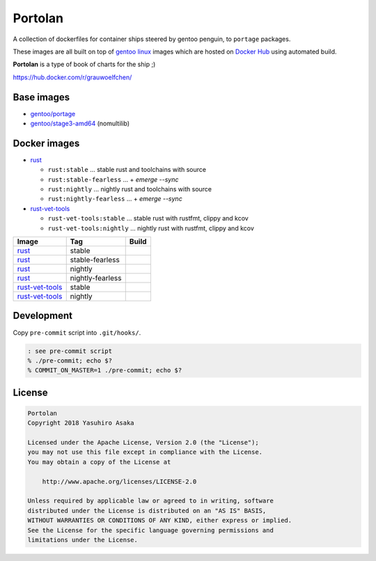 Portolan
========

A collection of dockerfiles for container ships steered by gentoo
penguin, to ``portage`` packages.

These images are all built on top of `gentoo linux`_ images which are hosted on
`Docker Hub`_ using automated build.

**Portolan** is a type of book of charts for the ship ;)

.. _gentoo linux: https://www.gentoo.org/
.. _Docker Hub: https://hub.docker.com/u/gentoo/

https://hub.docker.com/r/grauwoelfchen/


Base images
-----------

* `gentoo/portage`_
* `gentoo/stage3-amd64`_ (nomultilib)

.. _gentoo/portage: https://hub.docker.com/r/gentoo/portage/
.. _gentoo/stage3-amd64: https://hub.docker.com/r/gentoo/stage3-amd64/


Docker images
-------------

* `rust`_

  * ``rust:stable`` ... stable rust and toolchains with source

  * ``rust:stable-fearless`` ... + `emerge --sync`

  * ``rust:nightly`` ... nightly rust and toolchains with source

  * ``rust:nightly-fearless`` ... + `emerge --sync`

* `rust-vet-tools`_

  * ``rust-vet-tools:stable`` ... stable rust with rustfmt, clippy and kcov

  * ``rust-vet-tools:nightly`` ... nightly rust with rustfmt, clippy and kcov

.. _rust: https://hub.docker.com/r/grauwoelfchen/rust/
.. _rust-vet-tools: https://hub.docker.com/r/grauwoelfchen/rust-vet-tools/

.. |rust-stable-build| image:: https://gitlab.com/grauwoelfchen/portolan/badges/rust-stable/pipeline.svg
   :target: https://gitlab.com/grauwoelfchen/portolan/commits/rust-stable

.. |rust-stable-fearless-build| image:: https://gitlab.com/grauwoelfchen/portolan/badges/rust-stable-fearless/pipeline.svg
   :target: https://gitlab.com/grauwoelfchen/portolan/commits/rust-stable-fearless

.. |rust-nightly-build| image:: https://gitlab.com/grauwoelfchen/portolan/badges/rust-nightly/pipeline.svg
   :target: https://gitlab.com/grauwoelfchen/portolan/commits/rust-nightly

.. |rust-nightly-fearless-build| image:: https://gitlab.com/grauwoelfchen/portolan/badges/rust-nightly-fearless/pipeline.svg
   :target: https://gitlab.com/grauwoelfchen/portolan/commits/rust-nightly-fearless

.. |rust-vet-tools-stable-build| image:: https://gitlab.com/grauwoelfchen/portolan/badges/rust-vet-tools-stable/pipeline.svg
   :target: https://gitlab.com/grauwoelfchen/portolan/commits/rust-vet-tools-stable/pipeline.svg

.. |rust-vet-tools-nightly-build| image:: https://gitlab.com/grauwoelfchen/portolan/badges/rust-vet-tools-nightly/pipeline.svg
   :target: https://gitlab.com/grauwoelfchen/portolan/commits/rust-vet-tools-nightly/pipeline.svg


+-------------------+------------------+--------------------------------+
| Image             | Tag              | Build                          |
+===================+==================+================================+
| `rust`_           | stable           | |rust-stable-build|            |
+-------------------+------------------+--------------------------------+
| `rust`_           | stable-fearless  | |rust-stable-fearless-build|   |
+-------------------+------------------+--------------------------------+
| `rust`_           | nightly          | |rust-nightly-build|           |
+-------------------+------------------+--------------------------------+
| `rust`_           | nightly-fearless | |rust-nightly-fearless-build|  |
+-------------------+------------------+--------------------------------+
| `rust-vet-tools`_ | stable           | |rust-vet-tools-stable-build|  |
+-------------------+------------------+--------------------------------+
| `rust-vet-tools`_ | nightly          | |rust-vet-tools-nightly-build| |
+-------------------+------------------+--------------------------------+


Development
-----------

Copy ``pre-commit`` script into ``.git/hooks/``.


.. code:: zsh

   : see pre-commit script
   % ./pre-commit; echo $?
   % COMMIT_ON_MASTER=1 ./pre-commit; echo $?

License
-------


.. code:: text

   Portolan
   Copyright 2018 Yasuhiro Asaka

   Licensed under the Apache License, Version 2.0 (the "License");
   you may not use this file except in compliance with the License.
   You may obtain a copy of the License at

       http://www.apache.org/licenses/LICENSE-2.0

   Unless required by applicable law or agreed to in writing, software
   distributed under the License is distributed on an "AS IS" BASIS,
   WITHOUT WARRANTIES OR CONDITIONS OF ANY KIND, either express or implied.
   See the License for the specific language governing permissions and
   limitations under the License.
